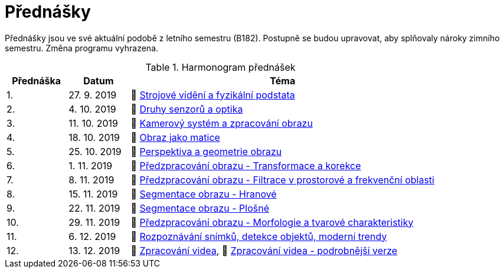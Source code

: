 = Přednášky

Přednášky jsou ve své aktuální podobě z letního semestru (B182). Postupně se budou upravovat, aby splňovaly nároky zimního semestru. Změna programu vyhrazena. 

.Harmonogram přednášek
[cols="2,2,10", options="header,footer"]
|=======================
| Přednáška | Datum      | Téma                                                         
| 1.        | 27. 9. 2019  | 📖{nbsp}link:files/bi-svz-01-strojove-videni-a-fyzikalni-podstata.pdf[Strojové vidění a fyzikální podstata] 
| 2.        | 4. 10. 2019 | 📖{nbsp}link:files/bi-svz-02-druhy-senzoru-a-optika.pdf[Druhy senzorů a optika] 
| 3.        | 11. 10. 2019 | 📖{nbsp}link:files/bi-svz-03-kamerovy-system-a-zpracovani-obrazu.pdf[Kamerový systém a zpracování obrazu] 
| 4.        | 18. 10. 2019 | 📖{nbsp}link:files/bi-svz-04-obraz-jako-matice.pdf[Obraz jako matice]   
| 5.        | 25. 10. 2019  | 📖{nbsp}link:files/bi-svz-05-perspektiva-obrazu.pdf[Perspektiva a geometrie obrazu]                               
| 6.        | 1. 11. 2019  | 📖{nbsp}link:files/bi-svz-06-metody-predzpracovani-obrazu-1.pdf[Předzpracování obrazu - Transformace a korekce]               
| 7.        | 8. 11. 2019 | 📖{nbsp}link:files/bi-svz-07-filtrace-v-prostorove-a-frekvencni-oblasti.pdf[Předzpracování obrazu - Filtrace v prostorové a frekvenční oblasti]
| 8.        | 15. 11. 2019 | 📖{nbsp}link:files/bi-svz-08-segmentace-obrazu-hranove.pdf[Segmentace obrazu - Hranové]
| 9.        | 22. 11. 2019 | 📖{nbsp}link:files/bi-svz-09-segmentace-obrazu-plosne.pdf[Segmentace obrazu - Plošné]
| 10.       | 29. 11. 2019  | 📖{nbsp}link:files/bi-svz-10-morfologie-a-tvarove-charakteristiky.pdf[Předzpracování obrazu - Morfologie a tvarové charakteristiky] 
| 11.       | 6. 12. 2019 | 📖{nbsp}link:files/bi-svz-11-detekce-objektu-a-moderni-trendy.pdf[Rozpoznávání snímků, detekce objektů, moderní trendy]                         
| 12.       | 13. 12. 2019   | 📖{nbsp}link:files/bi-svz-12-zpracovani-videa.pdf[Zpracování videa], 📖{nbsp}link:files/bi-svz-12-zpracovani-videa-podrobnejsi-verze.pdf[Zpracování videa - podrobnější verze]


